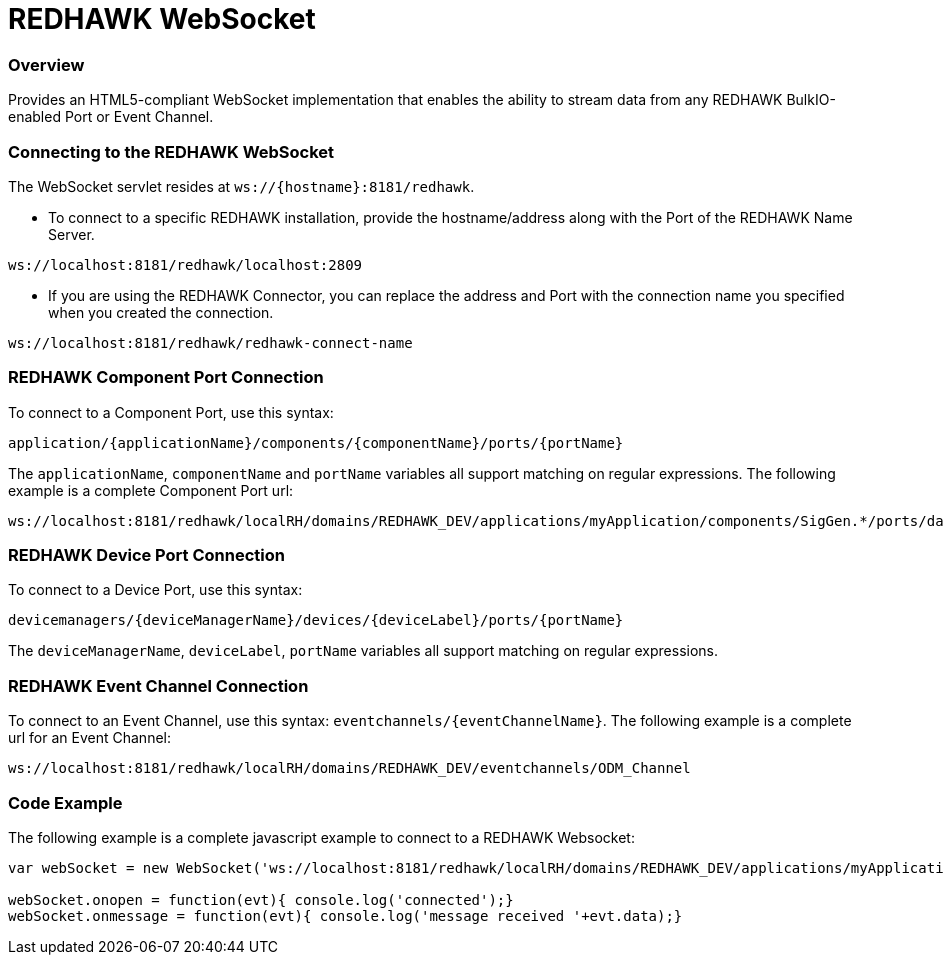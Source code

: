 = REDHAWK WebSocket

=== Overview

Provides an HTML5-compliant WebSocket implementation that enables the ability to stream data from any REDHAWK BulkIO-enabled Port or Event Channel. 

=== Connecting to the REDHAWK WebSocket

The WebSocket servlet resides at `ws://{hostname}:8181/redhawk`. 

* To connect to a specific REDHAWK installation, provide the hostname/address along with the Port of the REDHAWK Name Server.

----
ws://localhost:8181/redhawk/localhost:2809
----

* If you are using the REDHAWK Connector, you can replace the address and Port with the connection name you specified when you created the connection.

----
ws://localhost:8181/redhawk/redhawk-connect-name
----

=== REDHAWK Component Port Connection

To connect to a Component Port, use this syntax: 
----
application/{applicationName}/components/{componentName}/ports/{portName}
----

The `applicationName`, `componentName` and `portName` variables all support matching on regular expressions. The following example is a complete Component Port url: 

----
ws://localhost:8181/redhawk/localRH/domains/REDHAWK_DEV/applications/myApplication/components/SigGen.*/ports/dataFloat_out.json
----

=== REDHAWK Device Port Connection

To connect to a Device Port, use this syntax: 

----
devicemanagers/{deviceManagerName}/devices/{deviceLabel}/ports/{portName}
----

The `deviceManagerName`, `deviceLabel`, `portName` variables all support matching on regular expressions.

=== REDHAWK Event Channel Connection 

To connect to an Event Channel, use this syntax: `eventchannels/{eventChannelName}`. The following example is a complete url for an Event Channel: 

----
ws://localhost:8181/redhawk/localRH/domains/REDHAWK_DEV/eventchannels/ODM_Channel
----

=== Code Example 

The following example is a complete javascript example to connect to a REDHAWK Websocket:

[source,javascript]
----
var webSocket = new WebSocket('ws://localhost:8181/redhawk/localRH/domains/REDHAWK_DEV/applications/myApplication/components/SigGen.*/ports/dataFloat_out.json')

webSocket.onopen = function(evt){ console.log('connected');}
webSocket.onmessage = function(evt){ console.log('message received '+evt.data);}
----
